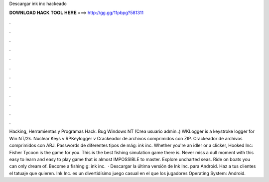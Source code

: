 Descargar ink inc hackeado

𝐃𝐎𝐖𝐍𝐋𝐎𝐀𝐃 𝐇𝐀𝐂𝐊 𝐓𝐎𝐎𝐋 𝐇𝐄𝐑𝐄 ===> http://gg.gg/11pbpg?581311

.

.

.

.

.

.

.

.

.

.

.

.

Hacking, Herramientas y Programas Hack. Bug Windows NT (Crea usuario admin..) WKLogger is a keystroke logger for Win NT/2k. Nuclear Keys v RPKeylogger v Crackeador de archivos comprimidos con ZIP. Crackeador de archivos comprimidos con ARJ. Passwords de diferentes tipos de mág: ink inc. Whether you're an idler or a clicker, Hooked Inc: Fisher Tycoon is the game for you. This is the best fishing simulation game there is. Never miss a dull moment with this easy to learn and easy to play game that is almost IMPOSSIBLE to master. Explore uncharted seas. Ride on boats you can only dream of. Become a fishing g: ink inc.  · Descargar la última versión de Ink Inc. para Android. Haz a tus clientes el tatuaje que quieren. Ink Inc. es un divertidísimo juego casual en el que los jugadores Operating System: Android.